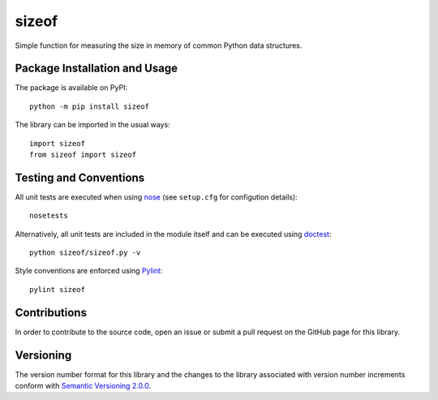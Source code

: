 ======
sizeof
======

Simple function for measuring the size in memory of common Python data structures.

|pypi|

.. |pypi| image:: https://badge.fury.io/py/sizeof.svg
   :target: https://badge.fury.io/py/sizeof
   :alt: PyPI version and link.

Package Installation and Usage
------------------------------
The package is available on PyPI::

    python -m pip install sizeof

The library can be imported in the usual ways::

    import sizeof
    from sizeof import sizeof

Testing and Conventions
-----------------------
All unit tests are executed when using `nose <https://nose.readthedocs.io/>`_ (see ``setup.cfg`` for configution details)::

    nosetests

Alternatively, all unit tests are included in the module itself and can be executed using `doctest <https://docs.python.org/3/library/doctest.html>`_::

    python sizeof/sizeof.py -v

Style conventions are enforced using `Pylint <https://www.pylint.org/>`_::

    pylint sizeof

Contributions
-------------
In order to contribute to the source code, open an issue or submit a pull request on the GitHub page for this library.

Versioning
----------
The version number format for this library and the changes to the library associated with version number increments conform with `Semantic Versioning 2.0.0 <https://semver.org/#semantic-versioning-200>`_.
